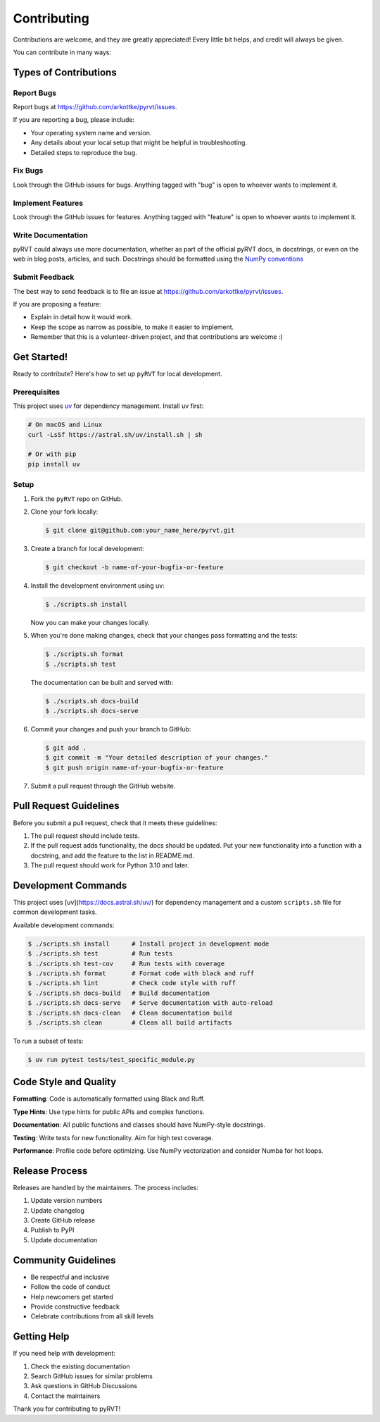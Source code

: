Contributing
============

Contributions are welcome, and they are greatly appreciated! Every
little bit helps, and credit will always be given.

You can contribute in many ways:

Types of Contributions
----------------------

Report Bugs
~~~~~~~~~~~

Report bugs at https://github.com/arkottke/pyrvt/issues.

If you are reporting a bug, please include:

- Your operating system name and version.
- Any details about your local setup that might be helpful in troubleshooting.
- Detailed steps to reproduce the bug.

Fix Bugs
~~~~~~~~

Look through the GitHub issues for bugs. Anything tagged with "bug"
is open to whoever wants to implement it.

Implement Features
~~~~~~~~~~~~~~~~~~

Look through the GitHub issues for features. Anything tagged with "feature"
is open to whoever wants to implement it.

Write Documentation
~~~~~~~~~~~~~~~~~~~

pyRVT could always use more documentation, whether as part of the
official pyRVT docs, in docstrings, or even on the web in blog posts,
articles, and such. Docstrings should be formatted using the
`NumPy conventions <https://numpydoc.readthedocs.io/en/latest/format.html>`_

Submit Feedback
~~~~~~~~~~~~~~~

The best way to send feedback is to file an issue at https://github.com/arkottke/pyrvt/issues.

If you are proposing a feature:

- Explain in detail how it would work.
- Keep the scope as narrow as possible, to make it easier to implement.
- Remember that this is a volunteer-driven project, and that contributions
  are welcome :)

Get Started!
------------

Ready to contribute? Here's how to set up ``pyRVT`` for local development.

Prerequisites
~~~~~~~~~~~~~

This project uses `uv <https://docs.astral.sh/uv/>`_ for dependency management. Install uv first:

.. code-block:: bash

   # On macOS and Linux
   curl -LsSf https://astral.sh/uv/install.sh | sh

   # Or with pip
   pip install uv

Setup
~~~~~

1. Fork the ``pyRVT`` repo on GitHub.
2. Clone your fork locally:

   .. code-block:: bash

      $ git clone git@github.com:your_name_here/pyrvt.git

3. Create a branch for local development:

   .. code-block:: bash

      $ git checkout -b name-of-your-bugfix-or-feature

4. Install the development environment using uv:

   .. code-block:: bash

      $ ./scripts.sh install

   Now you can make your changes locally.

5. When you're done making changes, check that your changes pass formatting and the
   tests:

   .. code-block:: bash

      $ ./scripts.sh format
      $ ./scripts.sh test

   The documentation can be built and served with:

   .. code-block:: bash

      $ ./scripts.sh docs-build
      $ ./scripts.sh docs-serve

6. Commit your changes and push your branch to GitHub:

   .. code-block:: bash

      $ git add .
      $ git commit -m "Your detailed description of your changes."
      $ git push origin name-of-your-bugfix-or-feature

7. Submit a pull request through the GitHub website.

Pull Request Guidelines
-----------------------

Before you submit a pull request, check that it meets these guidelines:

1. The pull request should include tests.
2. If the pull request adds functionality, the docs should be updated. Put
   your new functionality into a function with a docstring, and add the
   feature to the list in README.md.
3. The pull request should work for Python 3.10 and later.

Development Commands
--------------------

This project uses [uv](https://docs.astral.sh/uv/) for dependency management and a custom ``scripts.sh`` file for common development tasks.

Available development commands:

.. code-block:: bash

   $ ./scripts.sh install      # Install project in development mode
   $ ./scripts.sh test         # Run tests
   $ ./scripts.sh test-cov     # Run tests with coverage
   $ ./scripts.sh format       # Format code with black and ruff
   $ ./scripts.sh lint         # Check code style with ruff
   $ ./scripts.sh docs-build   # Build documentation
   $ ./scripts.sh docs-serve   # Serve documentation with auto-reload
   $ ./scripts.sh docs-clean   # Clean documentation build
   $ ./scripts.sh clean        # Clean all build artifacts

To run a subset of tests:

.. code-block:: bash

   $ uv run pytest tests/test_specific_module.py

Code Style and Quality
----------------------

**Formatting**: Code is automatically formatted using Black and Ruff.

**Type Hints**: Use type hints for public APIs and complex functions.

**Documentation**: All public functions and classes should have NumPy-style docstrings.

**Testing**: Write tests for new functionality. Aim for high test coverage.

**Performance**: Profile code before optimizing. Use NumPy vectorization and consider Numba for hot loops.

Release Process
---------------

Releases are handled by the maintainers. The process includes:

1. Update version numbers
2. Update changelog
3. Create GitHub release
4. Publish to PyPI
5. Update documentation

Community Guidelines
--------------------

- Be respectful and inclusive
- Follow the code of conduct
- Help newcomers get started
- Provide constructive feedback
- Celebrate contributions from all skill levels

Getting Help
------------

If you need help with development:

1. Check the existing documentation
2. Search GitHub issues for similar problems
3. Ask questions in GitHub Discussions
4. Contact the maintainers

Thank you for contributing to pyRVT!

